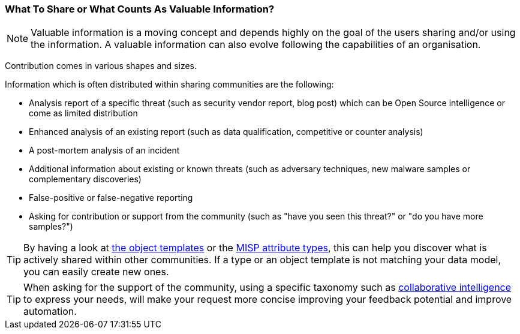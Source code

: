 === What To Share or What Counts As Valuable Information?

NOTE: Valuable information is a moving concept and depends highly on the goal of the users sharing and/or using the information. A valuable information can also evolve following the capabilities of an organisation.

Contribution comes in various shapes and sizes.

Information which is often distributed within sharing communities are the following:

- Analysis report of a specific threat (such as security vendor report, blog post) which can be Open Source intelligence or come as limited distribution
- Enhanced analysis of an existing report (such as data qualification, competitive or counter analysis)
- A post-mortem analysis of an incident
- Additional information about existing or known threats (such as adversary techniques, new malware samples or complementary discoveries)
- False-positive or false-negative reporting
- Asking for contribution or support from the community (such as "have you seen this threat?" or "do you have more samples?")

TIP: By having a look at https://www.misp-project.org/objects.html[the object templates] or the https://www.misp-project.org/datamodels/#misp-core-format[MISP attribute types], this can help you discover what is actively shared within other communities. If a type or an object template is not matching your data model, you can easily create new ones.

TIP: When asking for the support of the community, using a specific taxonomy such as https://www.misp-project.org/taxonomies.html#_collaborative_intelligence[collaborative intelligence] to express your needs, will make your request more concise improving your feedback potential and improve automation.
